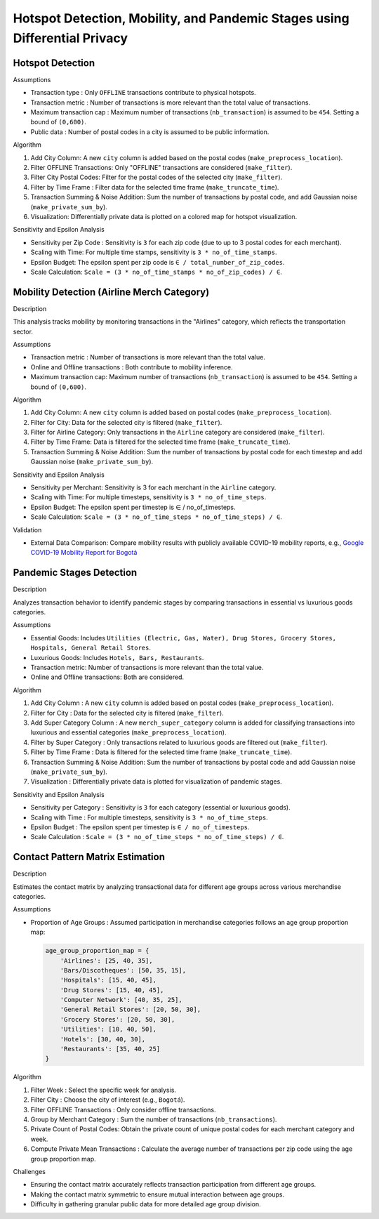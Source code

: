 Hotspot Detection, Mobility, and Pandemic Stages using Differential Privacy
============================================================================

.. image:: https://readthedocs.org/projects/pets-for-public-health-challenge/badge/?version=latest
    :target: https://pets-for-public-health-challenge.readthedocs.io/en/latest/?badge=latest
    :alt: Documentation Status

.. This README.rst should render properly both on GitHub and in Sphinx.

Hotspot Detection
-----------------

Assumptions

* Transaction type : Only ``OFFLINE`` transactions contribute to physical hotspots.  
* Transaction metric : Number of transactions is more relevant than the total value of transactions.  
* Maximum transaction cap : Maximum number of transactions (``nb_transaction``) is assumed to be ``454``. Setting a bound of ``(0,600)``.  
* Public data : Number of postal codes in a city is assumed to be public information.  

Algorithm

#. Add City Column: A new ``city`` column is added based on the postal codes (``make_preprocess_location``).
#. Filter OFFLINE Transactions: Only "OFFLINE" transactions are considered (``make_filter``).
#. Filter City Postal Codes: Filter for the postal codes of the selected city (``make_filter``).
#. Filter by Time Frame : Filter data for the selected time frame (``make_truncate_time``).
#. Transaction Summing & Noise Addition: Sum the number of transactions by postal code, and add Gaussian noise (``make_private_sum_by``).
#. Visualization: Differentially private data is plotted on a colored map for hotspot visualization.

Sensitivity and Epsilon Analysis

* Sensitivity per Zip Code : Sensitivity is ``3`` for each zip code (due to up to 3 postal codes for each merchant).
* Scaling with Time: For multiple time stamps, sensitivity is ``3 * no_of_time_stamps``.
* Epsilon Budget: The epsilon spent per zip code is ``∈ / total_number_of_zip_codes``.
* Scale Calculation: ``Scale = (3 * no_of_time_stamps * no_of_zip_codes) / ∈``.


Mobility Detection (Airline Merch Category)
-------------------------------------------

Description

This analysis tracks mobility by monitoring transactions in the "Airlines" category, which reflects the transportation sector.

Assumptions

* Transaction metric : Number of transactions is more relevant than the total value.
* Online and Offline transactions : Both contribute to mobility inference.
* Maximum transaction cap: Maximum number of transactions (``nb_transaction``) is assumed to be ``454``. Setting a bound of ``(0,600)``.

Algorithm

#. Add City Column: A new ``city`` column is added based on postal codes (``make_preprocess_location``).
#. Filter for City: Data for the selected city is filtered (``make_filter``).
#. Filter for Airline Category: Only transactions in the ``Airline`` category are considered (``make_filter``).
#. Filter by Time Frame: Data is filtered for the selected time frame (``make_truncate_time``).
#. Transaction Summing & Noise Addition: Sum the number of transactions by postal code for each timestep and add Gaussian noise (``make_private_sum_by``).

Sensitivity and Epsilon Analysis

* Sensitivity per Merchant: Sensitivity is 3 for each merchant in the ``Airline`` category.
* Scaling with Time: For multiple timesteps, sensitivity is ``3 * no_of_time_steps``.
* Epsilon Budget: The epsilon spent per timestep is ∈ / no_of_timesteps.
* Scale Calculation: ``Scale = (3 * no_of_time_steps * no_of_time_steps) / ∈``.

Validation

* External Data Comparison: Compare mobility results with publicly available COVID-19 mobility reports, e.g.,  `Google COVID-19 Mobility Report for Bogotá <https://www.gstatic.com/covid19/mobility/2022-10-15_CO_Bogota_Mobility_Report_en.pdf>`_


Pandemic Stages Detection
-------------------------

Description

Analyzes transaction behavior to identify pandemic stages by comparing transactions in essential vs luxurious goods categories.

Assumptions

*  Essential Goods: Includes ``Utilities (Electric, Gas, Water), Drug Stores, Grocery Stores, Hospitals, General Retail Stores``.
*  Luxurious Goods: Includes ``Hotels, Bars, Restaurants``.
*  Transaction metric: Number of transactions is more relevant than the total value.
*  Online and Offline transactions: Both are considered.

Algorithm

#. Add City Column : A new ``city`` column is added based on postal codes (``make_preprocess_location``).
#. Filter for City : Data for the selected city is filtered (``make_filter``).
#. Add Super Category Column : A new ``merch_super_category`` column is added for classifying transactions into luxurious and essential categories (``make_preprocess_location``).
#. Filter by Super Category : Only transactions related to luxurious goods are filtered out (``make_filter``).
#. Filter by Time Frame : Data is filtered for the selected time frame (``make_truncate_time``).
#. Transaction Summing & Noise Addition: Sum the number of transactions by postal code and add Gaussian noise (``make_private_sum_by``).
#. Visualization : Differentially private data is plotted for visualization of pandemic stages.

Sensitivity and Epsilon Analysis

* Sensitivity per Category : Sensitivity is ``3`` for each category (essential or luxurious goods).
* Scaling with Time : For multiple timesteps, sensitivity is ``3 * no_of_time_steps``.
* Epsilon Budget : The epsilon spent per timestep is ``∈ / no_of_timesteps``.
* Scale Calculation : ``Scale = (3 * no_of_time_steps * no_of_time_steps) / ∈``.



Contact Pattern Matrix Estimation
---------------------------------

Description

Estimates the contact matrix by analyzing transactional data for different age groups across various merchandise categories.

Assumptions

* Proportion of Age Groups : Assumed participation in merchandise categories follows an age group proportion map:

  .. code-block:: python

     age_group_proportion_map = {
         'Airlines': [25, 40, 35],
         'Bars/Discotheques': [50, 35, 15],
         'Hospitals': [15, 40, 45],
         'Drug Stores': [15, 40, 45],
         'Computer Network': [40, 35, 25],
         'General Retail Stores': [20, 50, 30],
         'Grocery Stores': [20, 50, 30],
         'Utilities': [10, 40, 50],
         'Hotels': [30, 40, 30],
         'Restaurants': [35, 40, 25]
     }

Algorithm

#. Filter Week : Select the specific week for analysis.
#. Filter City : Choose the city of interest (e.g., ``Bogotá``).
#. Filter OFFLINE Transactions : Only consider offline transactions.
#. Group by Merchant Category : Sum the number of transactions (``nb_transactions``).
#. Private Count of Postal Codes: Obtain the private count of unique postal codes for each merchant category and week.
#. Compute Private Mean Transactions : Calculate the average number of transactions per zip code using the age group proportion map.

Challenges

* Ensuring the contact matrix accurately reflects transaction participation from different age groups.
* Making the contact matrix symmetric to ensure mutual interaction between age groups.
* Difficulty in gathering granular public data for more detailed age group division.
